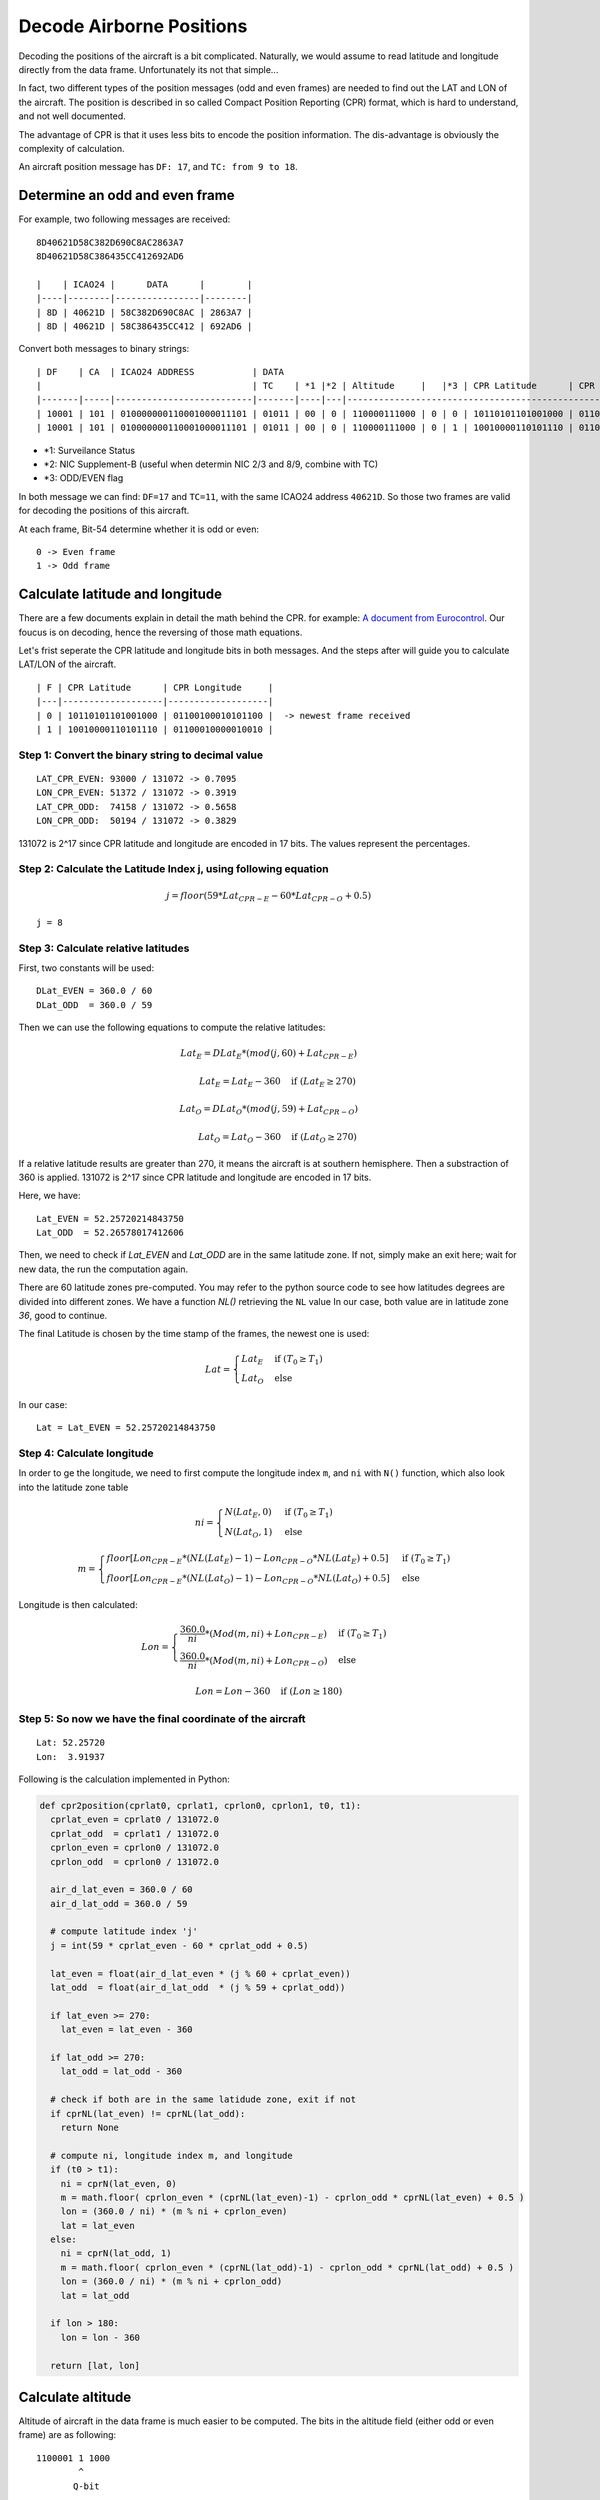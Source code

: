 Decode Airborne Positions
=========================

Decoding the positions of the aircraft is a bit complicated. Naturally, we would assume to read latitude and longitude directly from the data frame. Unfortunately its not that simple...

In fact, two different types of the position messages (odd and even frames) are needed to find out the LAT and LON of the aircraft. The position is described in so called Compact Position Reporting (CPR) format, which is hard to understand, and not well documented.

The advantage of CPR is that it uses less bits to encode the position information. The dis-advantage is obviously the complexity of calculation.

An aircraft position message has ``DF: 17``, and ``TC: from 9 to 18``. 


Determine an odd and even frame
-------------------------------

For example, two following messages are received:
::

  8D40621D58C382D690C8AC2863A7
  8D40621D58C386435CC412692AD6

  |    | ICAO24 |      DATA      |        |
  |----|--------|----------------|--------|
  | 8D | 40621D | 58C382D690C8AC | 2863A7 |
  | 8D | 40621D | 58C386435CC412 | 692AD6 |



Convert both messages to binary strings:
::

  | DF    | CA  | ICAO24 ADDRESS           | DATA                                                                          | CRC                      |
  |                                        | TC    | *1 |*2 | Altitude     |   |*3 | CPR Latitude      | CPR Longitude     |                          |
  |-------|-----|--------------------------|-------|----|---|--------------------------------------------------------------|--------------------------|
  | 10001 | 101 | 010000000110001000011101 | 01011 | 00 | 0 | 110000111000 | 0 | 0 | 10110101101001000 | 01100100010101100 | 001010000110001110100111 |
  | 10001 | 101 | 010000000110001000011101 | 01011 | 00 | 0 | 110000111000 | 0 | 1 | 10010000110101110 | 01100010000010010 | 011010010010101011010110 |


- \*1: Surveilance Status 
- \*2: NIC Supplement-B (useful when determin NIC 2/3 and 8/9, combine with TC) 
- \*3: ODD/EVEN flag


In both message we can find: ``DF=17`` and ``TC=11``, with the same ICAO24 address ``40621D``. So those two frames are valid for decoding the positions of this aircraft.


At each frame, Bit-54 determine whether it is odd or even:
::

  0 -> Even frame
  1 -> Odd frame


Calculate latitude and longitude
--------------------------------

There are a few documents explain in detail the math behind the CPR. for example: `A document from Eurocontrol
<http://www.eurocontrol.int/eec/gallery/content/public/document/eec/report/1995/002_Aircraft_Position_Report_using_DGPS_Mode-S.pdf>`_.
Our foucus is on decoding, hence the reversing of those math equations.

Let's frist seperate the CPR latitude and longitude bits in both messages. And the steps after will guide you to calculate LAT/LON of the aircraft.
::

  | F | CPR Latitude      | CPR Longitude     |
  |---|-------------------|-------------------|
  | 0 | 10110101101001000 | 01100100010101100 |  -> newest frame received
  | 1 | 10010000110101110 | 01100010000010010 |


Step 1: Convert the binary string to decimal value
**************************************************
::

  LAT_CPR_EVEN: 93000 / 131072 -> 0.7095
  LON_CPR_EVEN: 51372 / 131072 -> 0.3919
  LAT_CPR_ODD:  74158 / 131072 -> 0.5658
  LON_CPR_ODD:  50194 / 131072 -> 0.3829


131072 is 2^17 since CPR latitude and longitude are encoded in 17 bits. The values represent the percentages.


Step 2: Calculate the Latitude Index j, using following equation
****************************************************************

.. math::

  j = floor\left ( 59 * Lat_{CPR-E} - 60 * Lat_{CPR-O} + 0.5  \right )


::

  j = 8


Step 3: Calculate relative latitudes
************************************

First, two constants will be used:
::

  DLat_EVEN = 360.0 / 60
  DLat_ODD  = 360.0 / 59

Then we can use the following equations to compute the relative latitudes:

.. math::

  Lat_{E} = DLat_{E} * (mod(j, 60) + Lat_{CPR-E})

  \qquad Lat_{E} = Lat_{E} - 360  \quad \text{if } (Lat_{E} \geq 270)

  Lat_{O} = DLat_{O} * (mod(j, 59) + Lat_{CPR-O})

  \qquad Lat_{O} = Lat_{O} - 360  \quad \text{if } (Lat_{O} \geq 270)

If a relative latitude results are greater than 270, it means the aircraft is at southern hemisphere. Then a substraction of 360 is applied. 131072 is 2^17 since CPR latitude and longitude are encoded in 17 bits.

Here, we have:
::

  Lat_EVEN = 52.25720214843750
  Lat_ODD  = 52.26578017412606


Then, we need to check if `Lat_EVEN` and `Lat_ODD` are in the same latitude zone. If not, simply make an exit here; wait for new data, the run the computation again.

There are 60 latitude zones pre-computed. You may refer to the python source code to see how latitudes degrees are divided into different zones. We have a function `NL()` retrieving the ``NL`` value In our case, both value are in latitude zone `36`, good to continue.

The final Latitude is chosen by the time stamp of the frames, the newest one is used:

.. math::

  Lat =
  \begin{cases}
   Lat_{E}     & \text{if } (T_{0} \geq T_{1}) \\
   Lat_{O}     & \text{else}
  \end{cases}

In our case:
::

  Lat = Lat_EVEN = 52.25720214843750


Step 4: Calculate longitude
***************************

In order to ge the longitude, we need to first compute the longitude index ``m``, and ``ni`` with ``N()`` function, which also look into the latitude zone table

.. math::

  ni =
  \begin{cases}
   N(Lat_{E}, 0)     & \text{if } (T_{0} \geq T_{1}) \\
   N(Lat_{O}, 1)     & \text{else}
  \end{cases}

  m =
  \begin{cases}
   floor\left [ Lon_{CPR-E} * (NL(Lat_{E})-1) - Lon_{CPR-O} * NL(Lat_{E}) + 0.5  \right ]     & \text{if } (T_{0} \geq T_{1}) \\
   floor\left [ Lon_{CPR-E} * (NL(Lat_{O})-1) - Lon_{CPR-O} * NL(Lat_{O}) + 0.5  \right ]     & \text{else}
  \end{cases}


Longitude is then calculated:

.. math::

  Lon =
  \begin{cases}
   \frac{360.0}{ni} * ( Mod(m, ni) + Lon_{CPR-E} )  & \text{if } (T_{0} \geq T_{1}) \\
   \frac{360.0}{ni} * ( Mod(m, ni) + Lon_{CPR-O} ) & \text{else}
  \end{cases}

  Lon = Lon - 360  \quad \text{if } (Lon \geq 180)


Step 5: So now we have the final coordinate of the aircraft
***********************************************************


::

  Lat: 52.25720 
  Lon:  3.91937

Following is the calculation implemented in Python:

.. code-block:: python

  def cpr2position(cprlat0, cprlat1, cprlon0, cprlon1, t0, t1):
    cprlat_even = cprlat0 / 131072.0
    cprlat_odd  = cprlat1 / 131072.0
    cprlon_even = cprlon0 / 131072.0
    cprlon_odd  = cprlon0 / 131072.0

    air_d_lat_even = 360.0 / 60 
    air_d_lat_odd = 360.0 / 59 

    # compute latitude index 'j'
    j = int(59 * cprlat_even - 60 * cprlat_odd + 0.5)

    lat_even = float(air_d_lat_even * (j % 60 + cprlat_even))
    lat_odd  = float(air_d_lat_odd  * (j % 59 + cprlat_odd))

    if lat_even >= 270:
      lat_even = lat_even - 360
    
    if lat_odd >= 270:
      lat_odd = lat_odd - 360

    # check if both are in the same latidude zone, exit if not
    if cprNL(lat_even) != cprNL(lat_odd):
      return None

    # compute ni, longitude index m, and longitude
    if (t0 > t1):
      ni = cprN(lat_even, 0)
      m = math.floor( cprlon_even * (cprNL(lat_even)-1) - cprlon_odd * cprNL(lat_even) + 0.5 ) 
      lon = (360.0 / ni) * (m % ni + cprlon_even)
      lat = lat_even
    else:
      ni = cprN(lat_odd, 1)
      m = math.floor( cprlon_even * (cprNL(lat_odd)-1) - cprlon_odd * cprNL(lat_odd) + 0.5 ) 
      lon = (360.0 / ni) * (m % ni + cprlon_odd)
      lat = lat_odd

    if lon > 180:
      lon = lon - 360

    return [lat, lon]


Calculate altitude
------------------

Altitude of aircraft in the data frame is much easier to be computed. The bits in the altitude field (either odd or even frame) are as following:
::

  1100001 1 1000
          ^
         Q-bit

This Q-bit (Bit 48) indicates whether the altitude can be decoded. If the value is zero, we will exit the calculation. If one, then the altitude value can be computed from the rest of the bits. 

*Off the topic: really don't understand why someone wanted to put this bit in the middle...*

After removing Q-bit:
::

  N = 1100001 1000 => 1560 (in decimal)

The final altitude value will be:

.. math::

  Alt = N * 25 - 1000 & \text { (ft.)}

In the example, the altitude at which aircraft is flying is:
::
  
  1560 * 25 - 1000 = 38000 ft.


The position
------------
So finally, we have all three value (LAT/LON/ALT) of the aircraft position:
::

  LAT: 52.25720 
  LAT:  3.91937
  ALT: 38000 ft
